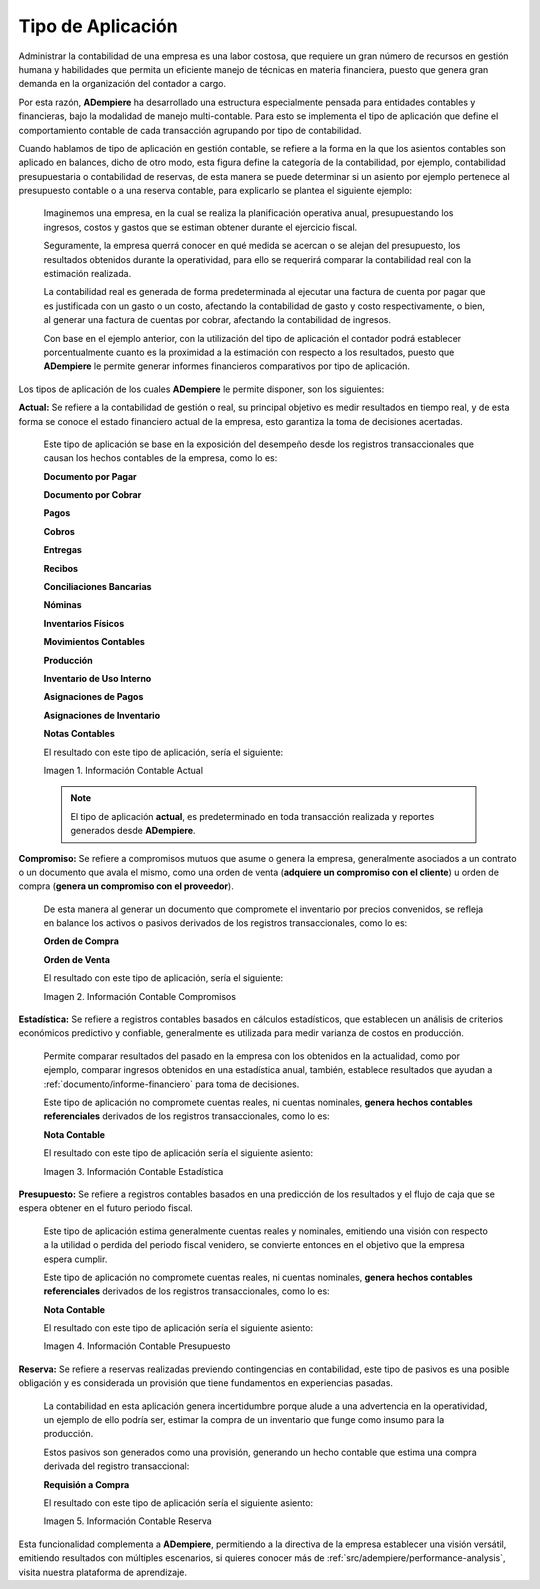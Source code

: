 .. _ERPyA: http://erpya.com
.. |Información Contable Actual| image:: resources/Info-Accounting01.png
.. |Información Contable Presupuesto| image:: resources/Info-Accounting02.png
.. |Información Contable Compromiso| image:: resources/Info-Accounting03.png
.. |Información Contable Estadística| image:: resources/Info-Accounting04.png
.. |Información Contable Reserva| image:: resources/Info-Accounting05.png

.. _documento/tipo-de-aplicación:

**Tipo de Aplicación**
======================

Administrar la contabilidad de una empresa es una labor costosa, que requiere un gran número de recursos en gestión humana y habilidades que permita un eficiente manejo de técnicas en materia financiera, puesto que genera gran demanda en la organización del contador a cargo.

Por esta razón, **ADempiere** ha desarrollado una estructura especialmente pensada para entidades contables y financieras, bajo la modalidad de manejo multi-contable. Para esto se implementa el tipo de aplicación que define el comportamiento contable de cada transacción agrupando por tipo de contabilidad.

Cuando hablamos de tipo de aplicación en gestión contable, se refiere a la forma en la que los asientos contables son aplicado en balances, dicho de otro modo, esta figura define la categoría de la contabilidad, por ejemplo, contabilidad presupuestaria o contabilidad de reservas, de esta manera se puede determinar si un asiento por ejemplo pertenece al presupuesto contable o a una reserva contable, para explicarlo se plantea el siguiente ejemplo:

    Imaginemos una empresa, en la cual se realiza la planificación operativa anual, presupuestando los ingresos, costos y gastos que se estiman obtener durante el ejercicio fiscal.

    Seguramente, la empresa querrá conocer en qué medida se acercan o se alejan del presupuesto, los resultados obtenidos durante la operatividad, para ello se requerirá comparar la contabilidad real con la estimación realizada.

    La contabilidad real es generada de forma predeterminada al ejecutar una factura de cuenta por pagar que es justificada con un gasto o un costo, afectando la contabilidad de gasto y costo respectivamente, o bien, al generar una factura de cuentas por cobrar, afectando la contabilidad de ingresos.

    Con base en el ejemplo anterior, con la utilización del tipo de aplicación el contador podrá establecer porcentualmente cuanto es la proximidad a la estimación con respecto a los resultados, puesto que **ADempiere** le permite generar informes financieros comparativos por tipo de aplicación.

Los tipos de aplicación de los cuales **ADempiere** le permite disponer, son los siguientes:

**Actual:** Se refiere a la contabilidad de gestión o real, su principal objetivo es medir resultados en tiempo real, y de esta forma se conoce el estado financiero actual de la empresa, esto garantiza la toma de decisiones acertadas.

    Este tipo de aplicación se base en la exposición del desempeño desde los registros transaccionales que causan los hechos contables de la empresa, como lo es:

    **Documento por Pagar**

    **Documento por Cobrar**

    **Pagos**

    **Cobros**

    **Entregas**

    **Recibos**

    **Conciliaciones Bancarias**

    **Nóminas**

    **Inventarios Físicos**

    **Movimientos Contables**

    **Producción**

    **Inventario de Uso Interno**

    **Asignaciones de Pagos**

    **Asignaciones de Inventario**

    **Notas Contables**

    El resultado con este tipo de aplicación, sería el siguiente:

    |Información Contable Actual|

    Imagen 1. Información Contable Actual

    .. note::

        El tipo de aplicación **actual**, es predeterminado en toda transacción realizada y reportes generados desde **ADempiere**.

**Compromiso:** Se refiere a compromisos mutuos que asume o genera la empresa, generalmente asociados a un contrato o un documento que avala el mismo, como una orden de venta (**adquiere un compromiso con el cliente**) u orden de compra (**genera un compromiso con el proveedor**).

    De esta manera al generar un documento que compromete el inventario por precios convenidos, se refleja en balance los activos o pasivos derivados de los registros transaccionales, como lo es:

    **Orden de Compra**

    **Orden de Venta**

    El resultado con este tipo de aplicación, sería el siguiente:

    |Información Contable Compromiso|

    Imagen 2. Información Contable Compromisos

**Estadística:** Se refiere a registros contables basados en cálculos estadísticos, que establecen un análisis de criterios económicos predictivo y confiable, generalmente es utilizada para medir varianza de costos en producción.

    Permite comparar resultados del pasado en la empresa con los obtenidos en la actualidad, como por ejemplo, comparar ingresos obtenidos en una estadística anual, también, establece resultados que ayudan a :ref:`documento/informe-financiero` para toma de decisiones.

    Este tipo de aplicación no compromete cuentas reales, ni cuentas nominales, **genera hechos contables referenciales** derivados de los registros transaccionales, como lo es:

    **Nota Contable**

    El resultado con este tipo de aplicación sería el siguiente asiento:

    |Información Contable Estadística|

    Imagen 3. Información Contable Estadística

**Presupuesto:** Se refiere a registros contables basados en una predicción de los resultados y el flujo de caja que se espera obtener en el futuro periodo fiscal.

    Este tipo de aplicación estima generalmente cuentas reales y nominales, emitiendo una visión con respecto a la utilidad o perdida del periodo fiscal venidero, se convierte entonces en el objetivo que la empresa espera cumplir.

    Este tipo de aplicación no compromete cuentas reales, ni cuentas nominales, **genera hechos contables referenciales** derivados de los registros transaccionales, como lo es:

    **Nota Contable**

    El resultado con este tipo de aplicación sería el siguiente asiento:

    |Información Contable Presupuesto|

    Imagen 4. Información Contable Presupuesto

**Reserva:** Se refiere a reservas realizadas previendo contingencias en contabilidad, este tipo de pasivos es una posible obligación y es considerada un provisión que tiene fundamentos en experiencias pasadas.

    La contabilidad en esta aplicación genera incertidumbre porque alude a una advertencia en la operatividad, un ejemplo de ello podría ser, estimar la compra de un inventario que funge como insumo para la producción.

    Estos pasivos son generados como una provisión, generando un hecho contable que estima una compra derivada del registro transaccional:

    **Requisión a Compra**

    El resultado con este tipo de aplicación sería el siguiente asiento:

    |Información Contable Reserva|

    Imagen 5. Información Contable Reserva

Esta funcionalidad complementa a **ADempiere**, permitiendo a la directiva de la empresa establecer una visión versátil, emitiendo resultados con múltiples escenarios, si quieres conocer más de :ref:`src/adempiere/performance-analysis`, visita nuestra plataforma de aprendizaje.
